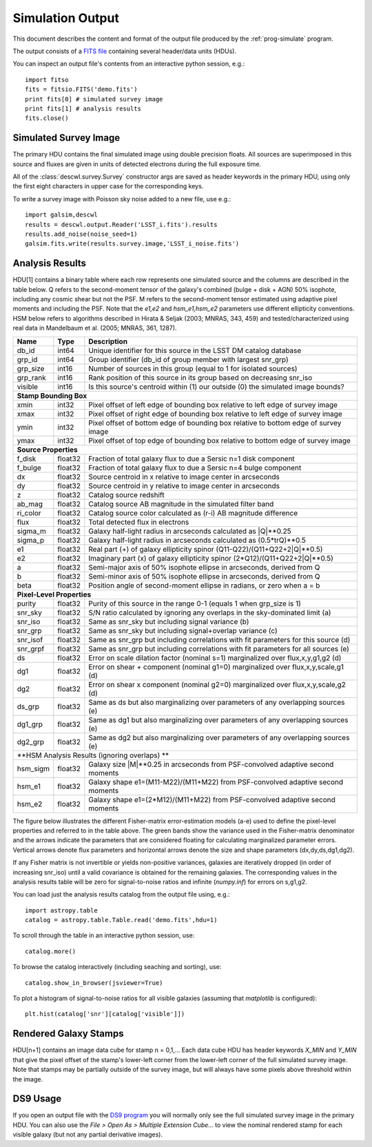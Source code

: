 Simulation Output
=================

This document describes the content and format of the output file produced by the :ref:`prog-simulate` program.

The output consists of a `FITS file <http://fits.gsfc.nasa.gov/fits_primer.html>`_ containing several header/data units (HDUs).

You can inspect an output file's contents from an interactive python session, e.g.::

	import fitso
	fits = fitsio.FITS('demo.fits')
	print fits[0] # simulated survey image
	print fits[1] # analysis results
	fits.close()

Simulated Survey Image
----------------------

The primary HDU contains the final simulated image using double precision floats. All sources are superimposed in this source and fluxes are given in units of detected electrons during the full exposure time.

All of the :class:`descwl.survey.Survey` constructor args are saved as header keywords in the primary HDU, using only the first eight characters in upper case for the corresponding keys.

To write a survey image with Poisson sky noise added to a new file, use e.g.::

	import galsim,descwl
	results = descwl.output.Reader('LSST_i.fits').results
	results.add_noise(noise_seed=1)
	galsim.fits.write(results.survey.image,'LSST_i_noise.fits')

.. _analysis-results:

Analysis Results
----------------

HDU[1] contains a binary table where each row represents one simulated source and the columns are described in the table below. Q refers to the second-moment tensor of the galaxy's combined (bulge + disk + AGN) 50% isophote, including any cosmic shear but not the PSF. M refers to the second-moment tensor estimated using adaptive pixel
moments and including the PSF. Note that the `e1,e2` and `hsm_e1,hsm_e2` parameters use different ellipticity conventions. HSM below refers to algorithms described in Hirata & Seljak (2003; MNRAS, 343, 459) and tested/characterized using real data in Mandelbaum et al. (2005; MNRAS, 361, 1287).

======== ======= ====================================================================================
Name     Type    Description
======== ======= ====================================================================================
db_id    int64   Unique identifier for this source in the LSST DM catalog database
grp_id   int64   Group identifier (db_id of group member with largest snr_grp)
grp_size int16   Number of sources in this group (equal to 1 for isolated sources)
grp_rank int16   Rank position of this source in its group based on decreasing snr_iso
visible  int16   Is this source's centroid within (1) our outside (0) the simulated image bounds?
-------- ------- ------------------------------------------------------------------------------------
**Stamp Bounding Box**
-----------------------------------------------------------------------------------------------------
xmin     int32   Pixel offset of left edge of bounding box relative to left edge of survey image
xmax     int32   Pixel offset of right edge of bounding box relative to left edge of survey image
ymin     int32   Pixel offset of bottom edge of bounding box relative to bottom edge of survey image
ymax     int32   Pixel offset of top edge of bounding box relative to bottom edge of survey image
-------- ------- ------------------------------------------------------------------------------------
**Source Properties**
-----------------------------------------------------------------------------------------------------
f_disk   float32 Fraction of total galaxy flux to due a Sersic n=1 disk component
f_bulge  float32 Fraction of total galaxy flux to due a Sersic n=4 bulge component
dx       float32 Source centroid in x relative to image center in arcseconds
dy       float32 Source centroid in y relative to image center in arcseconds
z        float32 Catalog source redshift
ab_mag   float32 Catalog source AB magnitude in the simulated filter band
ri_color float32 Catalog source color calculated as (r-i) AB magnitude difference
flux     float32 Total detected flux in electrons
sigma_m  float32 Galaxy half-light radius in arcseconds calculated as \|Q\|**0.25
sigma_p  float32 Galaxy half-light radius in arcseconds calculated as (0.5*trQ)**0.5
e1       float32 Real part (+) of galaxy ellipticity spinor (Q11-Q22)/(Q11+Q22+2\|Q\|**0.5)
e2       float32 Imaginary part (x) of galaxy ellipticity spinor (2*Q12)/(Q11+Q22+2\|Q\|**0.5)
a        float32 Semi-major axis of 50% isophote ellipse in arcseconds, derived from Q
b        float32 Semi-minor axis of 50% isophote ellipse in arcseconds, derived from Q
beta     float32 Position angle of second-moment ellipse in radians, or zero when a = b
-------- ------- ------------------------------------------------------------------------------------
**Pixel-Level Properties**
-----------------------------------------------------------------------------------------------------
purity   float32 Purity of this source in the range 0-1 (equals 1 when grp_size is 1)
snr_sky  float32 S/N ratio calculated by ignoring any overlaps in the sky-dominated limit (a)
snr_iso  float32 Same as snr_sky but including signal variance (b)
snr_grp  float32 Same as snr_sky but including signal+overlap variance (c)
snr_isof float32 Same as snr_grp but including correlations with fit parameters for this source (d)
snr_grpf float32 Same as snr_grp but including correlations with fit parameters for all sources (e)
ds       float32 Error on scale dilation factor (nominal s=1) marginalized over flux,x,y,g1,g2 (d)
dg1      float32 Error on shear + component (nominal g1=0) marginalized over flux,x,y,scale,g1 (d)
dg2      float32 Error on shear x component (nominal g2=0) marginalized over flux,x,y,scale,g2 (d)
ds_grp   float32 Same as ds but also marginalizing over parameters of any overlapping sources (e)
dg1_grp  float32 Same as dg1 but also marginalizing over parameters of any overlapping sources (e)
dg2_grp  float32 Same as dg2 but also marginalizing over parameters of any overlapping sources (e)
-------- ------- ------------------------------------------------------------------------------------
**HSM Analysis Results (ignoring overlaps) **
-----------------------------------------------------------------------------------------------------
hsm_sigm float32 Galaxy size \|M\|**0.25 in arcseconds from PSF-convolved adaptive second moments
hsm_e1   float32 Galaxy shape e1=(M11-M22)/(M11+M22) from PSF-convolved adaptive second moments
hsm_e2   float32 Galaxy shape e1=(2*M12)/(M11+M22) from PSF-convolved adaptive second moments
======== ======= ====================================================================================

The figure below illustrates the different Fisher-matrix error-estimation models (a-e) used to define the pixel-level properties and referred to in the table above. The green bands show the variance used in the Fisher-matrix denominator and the arrows indicate the parameters that are considered floating for calculating marginalized parameter errors. Vertical arrows denote flux parameters and horizontal arrows denote the size and shape parameters (dx,dy,ds,dg1,dg2).

.. image:: img/error_models.*

If any Fisher matrix is not invertible or yields non-positive variances, galaxies are iteratively
dropped (in order of increasing snr_iso) until a valid covariance is obtained for the remaining
galaxies. The corresponding values in the analysis results table will be zero for signal-to-noise
ratios and infinite (`numpy.inf`) for errors on s,g1,g2.

You can load just the analysis results catalog from the output file using, e.g.::

	import astropy.table
	catalog = astropy.table.Table.read('demo.fits',hdu=1)

To scroll through the table in an interactive python session, use::

	catalog.more()

To browse the catalog interactively (including seaching and sorting), use::

	catalog.show_in_browser(jsviewer=True)

To plot a histogram of signal-to-noise ratios for all visible galaxies (assuming that `matplotlib` is configured)::

	plt.hist(catalog['snr'][catalog['visible']])

Rendered Galaxy Stamps
----------------------

HDU[n+1] contains an image data cube for stamp n = 0,1,...  Each data cube HDU has header keywords `X_MIN` and `Y_MIN` that give the pixel offset of the stamp's lower-left corner from the lower-left corner of the full simulated survey image. Note that stamps may be partially outside of the survey image, but will always have some pixels above threshold within the image.

DS9 Usage
---------

If you open an output file with the `DS9 program <...>`_ you will normally only see the full simulated survey image in the primary HDU.  You can also use the `File > Open As > Multiple Extension Cube...` to view the nominal rendered stamp for each visible galaxy (but not any partial derivative images).
